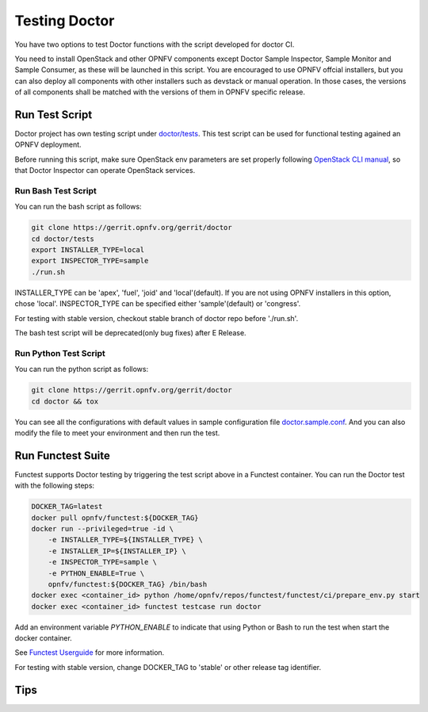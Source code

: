 .. This work is licensed under a Creative Commons Attribution 4.0 International License.
.. http://creativecommons.org/licenses/by/4.0

==============
Testing Doctor
==============

You have two options to test Doctor functions with the script developed
for doctor CI.

You need to install OpenStack and other OPNFV components except Doctor Sample
Inspector, Sample Monitor and Sample Consumer, as these will be launched in
this script. You are encouraged to use OPNFV offcial installers, but you can
also deploy all components with other installers such as devstack or manual
operation. In those cases, the versions of all components shall be matched with
the versions of them in OPNFV specific release.

Run Test Script
===============

Doctor project has own testing script under `doctor/tests`_. This test script
can be used for functional testing agained an OPNFV deployment.

.. _doctor/tests: https://gerrit.opnfv.org/gerrit/gitweb?p=doctor.git;a=tree;f=tests;

Before running this script, make sure OpenStack env parameters are set properly
following `OpenStack CLI manual`_, so that Doctor Inspector can operate
OpenStack services.

.. _OpenStack CLI manual: https://docs.openstack.org/user-guide/common/cli-set-environment-variables-using-openstack-rc.html

Run Bash Test Script
~~~~~~~~~~~~~~~~~~~~

You can run the bash script as follows:

.. code-block:: bash

    git clone https://gerrit.opnfv.org/gerrit/doctor
    cd doctor/tests
    export INSTALLER_TYPE=local
    export INSPECTOR_TYPE=sample
    ./run.sh

INSTALLER_TYPE can be 'apex', 'fuel', 'joid' and 'local'(default). If you are
not using OPNFV installers in this option, chose 'local'.
INSPECTOR_TYPE can be specified either 'sample'(default) or 'congress'.

For testing with stable version, checkout stable branch of doctor repo before
'./run.sh'.

The bash test script will be deprecated(only bug fixes) after E Release.

Run Python Test Script
~~~~~~~~~~~~~~~~~~~~~~

You can run the python script as follows:

.. code-block:: bash

    git clone https://gerrit.opnfv.org/gerrit/doctor
    cd doctor && tox

You can see all the configurations with default values in sample configuration
file `doctor.sample.conf`_. And you can also modify the file to meet your
environment and then run the test.

.. _doctor.sample.conf: https://gerrit.opnfv.org/gerrit/gitweb?p=doctor.git;a=tree;f=etc;h=8ba6ecc73b3833eed3fff10c74ad5d427c9e3353;hb=HEAD

Run Functest Suite
==================

Functest supports Doctor testing by triggering the test script above in a
Functest container. You can run the Doctor test with the following steps:

.. code-block:: bash

    DOCKER_TAG=latest
    docker pull opnfv/functest:${DOCKER_TAG}
    docker run --privileged=true -id \
        -e INSTALLER_TYPE=${INSTALLER_TYPE} \
        -e INSTALLER_IP=${INSTALLER_IP} \
        -e INSPECTOR_TYPE=sample \
        -e PYTHON_ENABLE=True \
        opnfv/functest:${DOCKER_TAG} /bin/bash
    docker exec <container_id> python /home/opnfv/repos/functest/functest/ci/prepare_env.py start
    docker exec <container_id> functest testcase run doctor

Add an environment variable *PYTHON_ENABLE* to indicate that using Python or
Bash to run the test when start the docker container.

See `Functest Userguide`_ for more information.

.. _Functest Userguide: http://artifacts.opnfv.org/functest/docs/userguide/index.html

For testing with stable version, change DOCKER_TAG to 'stable' or other release
tag identifier.

Tips
====
